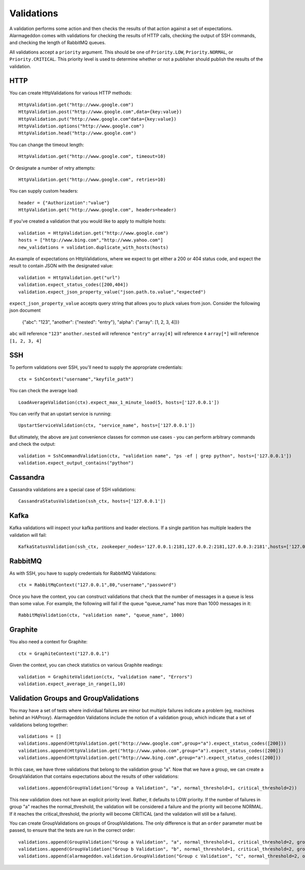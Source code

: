Validations
===========

A validation performs some action and then checks the results of that action against a set of expectations. Alarmageddon comes with validations for checking the results of HTTP calls, checking the output of SSH commands, and checking the length of RabbitMQ queues.

All validations accept a ``priority`` argument. This should be one of ``Priority.LOW``, ``Priority.NORMAL``, or ``Priority.CRITICAL``. This priority level is used to determine whether or not a publisher should publish the results of the validation.


HTTP
--------------

You can create HttpValidations for various HTTP methods::

    HttpValidation.get("http://www.google.com")
    HttpValidation.post("http://www.google.com",data={key:value})
    HttpValidation.put("http://www.google.com"data={key:value})
    HttpValidation.options("http://www.google.com")
    HttpValidation.head("http://www.google.com")

You can change the timeout length::

    HttpValidation.get("http://www.google.com", timeout=10)

Or designate a number of retry attempts::

    HttpValidation.get("http://www.google.com", retries=10)

You can supply custom headers::

    header = {"Authorization":"value"}
    HttpValidation.get("http://www.google.com", headers=header)
    
If you've created a validation that you would like to apply to multiple hosts::
    
    validation = HttpValidation.get("http://www.google.com")
    hosts = ["http://www.bing.com","http://www.yahoo.com"]
    new_validations = validation.duplicate_with_hosts(hosts)

An example of expectations on HttpValidations, where we expect to get either a 200 or 404 status code, and expect the result to contain JSON with the designated value::

    validation = HttpValidation.get("url")
    validation.expect_status_codes([200,404])
    validation.expect_json_property_value("json.path.to.value","expected")

``expect_json_property_value`` accepts query string that allows you to pluck values from json. Consider the following json document

    {"abc": "123", "another": {"nested": "entry"}, "alpha": {"array": [1, 2, 3, 4]}}

``abc`` will reference ``"123"``
``another.nested`` will reference ``"entry"``
``array[4]`` will reference ``4``
``array[*]`` will reference ``[1, 2, 3, 4]`` 

SSH
-------------

To perform validations over SSH, you'll need to supply the appropriate credentials::

    ctx = SshContext("username","keyfile_path")

You can check the average load::

    LoadAverageValidation(ctx).expect_max_1_minute_load(5, hosts=['127.0.0.1'])

You can verify that an upstart service is running::

    UpstartServiceValidation(ctx, "service_name", hosts=['127.0.0.1'])

But ultimately, the above are just convenience classes for common use cases - you can perform arbitrary commands and check the output::

    validation = SshCommandValidation(ctx, "validation name", "ps -ef | grep python", hosts=['127.0.0.1'])
    validation.expect_output_contains("python")

Cassandra
---------

Cassandra validations are a special case of SSH validations::

    CassandraStatusValidation(ssh_ctx, hosts=['127.0.0.1'])

Kafka
-----

Kafka validations will inspect your kafka partitions and leader elections. If a single partition has multiple leaders the validation will fail::

    KafkaStatusValidation(ssh_ctx, zookeeper_nodes='127.0.0.1:2181,127.0.0.2:2181,127.0.0.3:2181',hosts=['127.0.0.1'])

RabbitMQ
--------

As with SSH, you have to supply credentials for RabbitMQ Validations::
    
    ctx = RabbitMqContext("127.0.0.1",80,"username","password")

Once you have the context, you can construct validations that check that the number of messages in a queue is less than some value. For example, the following will fail if the queue "queue_name" has more than 1000 messages in it::

    RabbitMqValidation(ctx, "validation name", "queue_name", 1000)

Graphite
--------

You also need a context for Graphite::

   ctx = GraphiteContext("127.0.0.1") 

Given the context, you can check statistics on various Graphite readings::

    validation = GraphiteValidation(ctx, "validation name", "Errors")
    validation.expect_average_in_range(1,10)

Validation Groups and GroupValidations
--------------------------------------

You may have a set of tests where individual failures are minor but multiple failures indicate a problem (eg, machines behind an HAProxy). Alarmageddon Validations include the notion of a validation group, which indicate that a set of validations belong together::

    validations = []
    validations.append(HttpValidation.get("http://www.google.com",group="a").expect_status_codes([200]))
    validations.append(HttpValidation.get("http://www.yahoo.com",group="a").expect_status_codes([200]))
    validations.append(HttpValidation.get("http://www.bing.com",group="a").expect_status_codes([200]))

In this case, we have three validations that belong to the validation group "a". Now that we have a group, we can create a GroupValidation that contains expectations about the results of other validations::
    
    validations.append(GroupValidation("Group a Validation", "a", normal_threshold=1, critical_threshold=2))

This new validation does not have an explicit priority level. Rather, it defaults to LOW priority. If the number of failures in group "a" reaches the normal_threshold, the validation will be considered a failure and the priority will become NORMAL. If it reaches the critical_threshold, the priority will become CRITICAL (and the validation will still be a failure).

You can create GroupValidations on groups of GroupValidations. The only difference is that an ``order`` parameter must be passed, to ensure that the tests are run in the correct order::

    validations.append(GroupValidation("Group a Validation", "a", normal_threshold=1, critical_threshold=2, group="c"))
    validations.append(GroupValidation("Group b Validation", "b", normal_threshold=1, critical_threshold=2, group="c"))
    validations.append(alarmageddon.validation.GroupValidation("Group c Validation", "c", normal_threshold=2, order=2))
